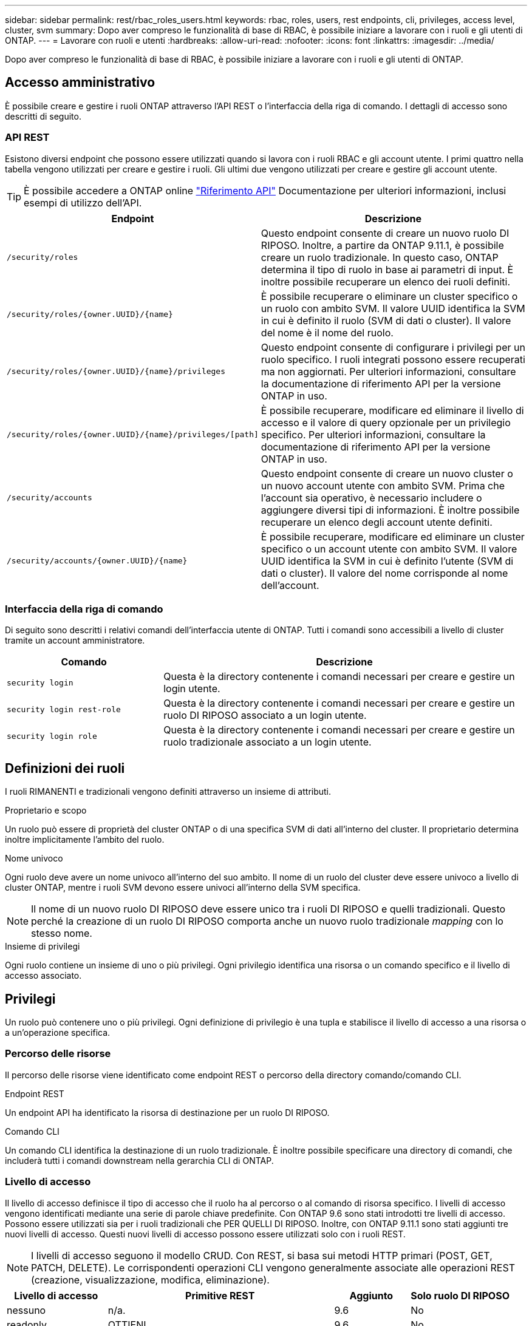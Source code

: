 ---
sidebar: sidebar 
permalink: rest/rbac_roles_users.html 
keywords: rbac, roles, users, rest endpoints, cli, privileges, access level, cluster, svm 
summary: Dopo aver compreso le funzionalità di base di RBAC, è possibile iniziare a lavorare con i ruoli e gli utenti di ONTAP. 
---
= Lavorare con ruoli e utenti
:hardbreaks:
:allow-uri-read: 
:nofooter: 
:icons: font
:linkattrs: 
:imagesdir: ../media/


[role="lead"]
Dopo aver compreso le funzionalità di base di RBAC, è possibile iniziare a lavorare con i ruoli e gli utenti di ONTAP.



== Accesso amministrativo

È possibile creare e gestire i ruoli ONTAP attraverso l'API REST o l'interfaccia della riga di comando. I dettagli di accesso sono descritti di seguito.



=== API REST

Esistono diversi endpoint che possono essere utilizzati quando si lavora con i ruoli RBAC e gli account utente. I primi quattro nella tabella vengono utilizzati per creare e gestire i ruoli. Gli ultimi due vengono utilizzati per creare e gestire gli account utente.


TIP: È possibile accedere a ONTAP online link:../reference/api_reference.html["Riferimento API"] Documentazione per ulteriori informazioni, inclusi esempi di utilizzo dell'API.

[cols="35,65"]
|===
| Endpoint | Descrizione 


| `/security/roles` | Questo endpoint consente di creare un nuovo ruolo DI RIPOSO. Inoltre, a partire da ONTAP 9.11.1, è possibile creare un ruolo tradizionale. In questo caso, ONTAP determina il tipo di ruolo in base ai parametri di input. È inoltre possibile recuperare un elenco dei ruoli definiti. 


| `/security/roles/{owner.UUID}/{name}` | È possibile recuperare o eliminare un cluster specifico o un ruolo con ambito SVM. Il valore UUID identifica la SVM in cui è definito il ruolo (SVM di dati o cluster). Il valore del nome è il nome del ruolo. 


| `/security/roles/{owner.UUID}/{name}/privileges` | Questo endpoint consente di configurare i privilegi per un ruolo specifico. I ruoli integrati possono essere recuperati ma non aggiornati. Per ulteriori informazioni, consultare la documentazione di riferimento API per la versione ONTAP in uso. 


| `/security/roles/{owner.UUID}/{name}/privileges/[path]` | È possibile recuperare, modificare ed eliminare il livello di accesso e il valore di query opzionale per un privilegio specifico. Per ulteriori informazioni, consultare la documentazione di riferimento API per la versione ONTAP in uso. 


| `/security/accounts` | Questo endpoint consente di creare un nuovo cluster o un nuovo account utente con ambito SVM. Prima che l'account sia operativo, è necessario includere o aggiungere diversi tipi di informazioni. È inoltre possibile recuperare un elenco degli account utente definiti. 


| `/security/accounts/{owner.UUID}/{name}` | È possibile recuperare, modificare ed eliminare un cluster specifico o un account utente con ambito SVM. Il valore UUID identifica la SVM in cui è definito l'utente (SVM di dati o cluster). Il valore del nome corrisponde al nome dell'account. 
|===


=== Interfaccia della riga di comando

Di seguito sono descritti i relativi comandi dell'interfaccia utente di ONTAP. Tutti i comandi sono accessibili a livello di cluster tramite un account amministratore.

[cols="30,70"]
|===
| Comando | Descrizione 


| `security login` | Questa è la directory contenente i comandi necessari per creare e gestire un login utente. 


| `security login rest-role` | Questa è la directory contenente i comandi necessari per creare e gestire un ruolo DI RIPOSO associato a un login utente. 


| `security login role` | Questa è la directory contenente i comandi necessari per creare e gestire un ruolo tradizionale associato a un login utente. 
|===


== Definizioni dei ruoli

I ruoli RIMANENTI e tradizionali vengono definiti attraverso un insieme di attributi.

.Proprietario e scopo
Un ruolo può essere di proprietà del cluster ONTAP o di una specifica SVM di dati all'interno del cluster. Il proprietario determina inoltre implicitamente l'ambito del ruolo.

.Nome univoco
Ogni ruolo deve avere un nome univoco all'interno del suo ambito. Il nome di un ruolo del cluster deve essere univoco a livello di cluster ONTAP, mentre i ruoli SVM devono essere univoci all'interno della SVM specifica.


NOTE: Il nome di un nuovo ruolo DI RIPOSO deve essere unico tra i ruoli DI RIPOSO e quelli tradizionali. Questo perché la creazione di un ruolo DI RIPOSO comporta anche un nuovo ruolo tradizionale _mapping_ con lo stesso nome.

.Insieme di privilegi
Ogni ruolo contiene un insieme di uno o più privilegi. Ogni privilegio identifica una risorsa o un comando specifico e il livello di accesso associato.



== Privilegi

Un ruolo può contenere uno o più privilegi. Ogni definizione di privilegio è una tupla e stabilisce il livello di accesso a una risorsa o a un'operazione specifica.



=== Percorso delle risorse

Il percorso delle risorse viene identificato come endpoint REST o percorso della directory comando/comando CLI.

.Endpoint REST
Un endpoint API ha identificato la risorsa di destinazione per un ruolo DI RIPOSO.

.Comando CLI
Un comando CLI identifica la destinazione di un ruolo tradizionale. È inoltre possibile specificare una directory di comandi, che includerà tutti i comandi downstream nella gerarchia CLI di ONTAP.



=== Livello di accesso

Il livello di accesso definisce il tipo di accesso che il ruolo ha al percorso o al comando di risorsa specifico. I livelli di accesso vengono identificati mediante una serie di parole chiave predefinite. Con ONTAP 9.6 sono stati introdotti tre livelli di accesso. Possono essere utilizzati sia per i ruoli tradizionali che PER QUELLI DI RIPOSO. Inoltre, con ONTAP 9.11.1 sono stati aggiunti tre nuovi livelli di accesso. Questi nuovi livelli di accesso possono essere utilizzati solo con i ruoli REST.


NOTE: I livelli di accesso seguono il modello CRUD. Con REST, si basa sui metodi HTTP primari (POST, GET, PATCH, DELETE). Le corrispondenti operazioni CLI vengono generalmente associate alle operazioni REST (creazione, visualizzazione, modifica, eliminazione).

[cols="20,45,15,20"]
|===
| Livello di accesso | Primitive REST | Aggiunto | Solo ruolo DI RIPOSO 


| nessuno | n/a. | 9.6 | No 


| readonly | OTTIENI | 9.6 | No 


| tutto | OTTIENI, PUBBLICA, PATCH, ELIMINA | 9.6 | No 


| read_create | OTTIENI, PUBBLICA | 9.11.1 | Sì 


| read_modify | GET, PATCH | 9.11.1 | Sì 


| read_create_modify | OTTIENI, PUBBLICA, PATCH | 9.11.1 | Sì 
|===


=== Query facoltativa

Quando si crea un ruolo tradizionale, è possibile includere facoltativamente un valore *query* per identificare il sottoinsieme di oggetti applicabili per il comando o la directory dei comandi.



== Riepilogo dei ruoli integrati

ONTAP include diversi ruoli predefiniti che è possibile utilizzare a livello di cluster o SVM.



=== Ruoli con ambito del cluster

Nell'ambito del cluster sono disponibili diversi ruoli integrati.

Vedere https://docs.netapp.com/us-en/ontap/authentication/predefined-roles-cluster-administrators-concept.html["Ruoli predefiniti per gli amministratori del cluster"^] per ulteriori informazioni.

[cols="20,80"]
|===
| Ruolo | Descrizione 


| amministratore | Gli amministratori con questo ruolo dispongono di diritti senza restrizioni e possono eseguire qualsiasi operazione nel sistema ONTAP. Possono configurare tutte le risorse a livello di cluster e SVM. 


| AutoSupport | Si tratta di un ruolo speciale per l'account AutoSupport. 


| backup | Questo ruolo speciale per il software di backup che deve eseguire il backup del sistema. 


| SnapLock | Si tratta di un ruolo speciale per l'account SnapLock. 


| readonly | Gli amministratori con questo ruolo possono visualizzare tutto a livello di cluster, ma non possono apportare modifiche. 


| nessuno | Non vengono fornite funzionalità amministrative. 
|===


=== Ruoli con ambito SVM

Nell'ambito di SVM sono disponibili diversi ruoli integrati. Il sistema *vsadmin* fornisce l'accesso alle funzionalità più generali e potenti. Sono disponibili diversi ruoli aggiuntivi adattati a specifiche attività amministrative, tra cui:

* volume vsadmin
* protocollo vsadmin
* vsadmin-backup
* vsadmin-snaplock
* vsadmin-readonly


Vedere https://docs.netapp.com/us-en/ontap/authentication/predefined-roles-svm-administrators-concept.html["Ruoli predefiniti per gli amministratori SVM"^] per ulteriori informazioni.



== Confronto dei tipi di ruolo

Prima di selezionare un ruolo *REST* o *tradizionale*, devi essere consapevole delle differenze. Di seguito sono descritti alcuni dei modi in cui è possibile confrontare i due tipi di ruolo.


NOTE: Per casi di utilizzo RBAC più avanzati o complessi, è consigliabile utilizzare un ruolo tradizionale.



=== Modalità di accesso dell'utente a ONTAP

Prima di creare un ruolo, è importante sapere come l'utente accede al sistema ONTAP. In base a ciò, è possibile determinare un tipo di ruolo.

[cols="2,7"]
|===
| Accesso | Tipo consigliato 


| Solo API REST | Il ruolo REST è progettato per essere utilizzato con l'API REST. 


| API REST E CLI | È possibile definire un ruolo DI RIPOSO che crea anche un ruolo tradizionale corrispondente. 


| Solo CLI | È possibile creare un ruolo tradizionale. 
|===


=== Precisione del percorso di accesso

Il percorso di accesso definito per un ruolo REST si basa su un endpoint REST. Il percorso di accesso per un ruolo tradizionale si basa su un comando CLI o su una directory di comandi. Inoltre, è possibile includere un parametro di query opzionale con un ruolo tradizionale per limitare ulteriormente l'accesso in base ai valori dei parametri del comando.
